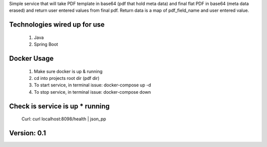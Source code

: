 Simple service that will take PDF template in base64 (pdf that hold meta data)
and final flat PDF in base64 (meta data erased) and return user entered values from final pdf.
Return data is a map of pdf_field_name and user entered value.


Technologies wired up for use
-----------------------------
    1. Java
    2. Spring Boot


Docker Usage
------------
    1. Make sure docker is up & running
    2. cd into projects root dir (pdf dir)
    3. To start service, in terminal issue: docker-compose up -d
    4. To stop service, in terminal issue: docker-compose down


Check is service is up * running
--------------------------------
    Curl: curl localhost:8098/health | json_pp


Version: 0.1
------------
